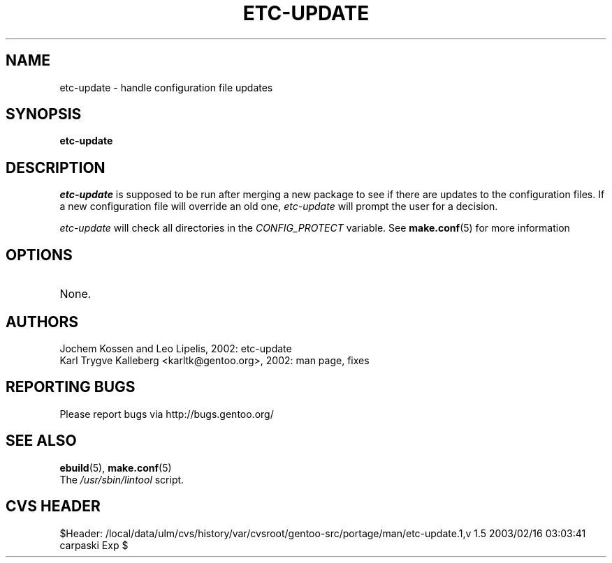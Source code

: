 .TH "ETC-UPDATE" "1" "Nov 2002" "Portage 2.0.44" "Portage"
.SH NAME
etc-update \- handle configuration file updates
.SH SYNOPSIS
.B etc-update
.SH DESCRIPTION
.I etc-update
is supposed to be run after merging a new package to see if
there are updates to the configuration files.  If a new
configuration file will override an old one, 
.I etc-update 
will prompt the user for a decision.
.PP
.I etc-update
will check all directories in the \fICONFIG_PROTECT\fR variable.  See \fBmake.conf\fR(5)
for more information
.SH OPTIONS 
.TP
None.
.SH AUTHORS
Jochem Kossen and Leo Lipelis, 2002: etc-update
.br
Karl Trygve Kalleberg <karltk@gentoo.org>, 2002: man page, fixes
.SH "REPORTING BUGS"
Please report bugs via http://bugs.gentoo.org/
.SH "SEE ALSO"
.BR ebuild (5),
.BR make.conf (5)
.TP
The \fI/usr/sbin/lintool\fR script. 
.SH "CVS HEADER"
$Header: /local/data/ulm/cvs/history/var/cvsroot/gentoo-src/portage/man/etc-update.1,v 1.5 2003/02/16 03:03:41 carpaski Exp $
